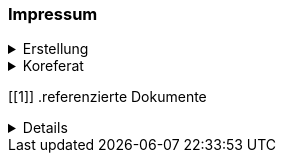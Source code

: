 [discrete]
=== Impressum

.Erstellung
[%collapsible]
====
[cols="1, 3"]
|=======
|Erstelldatum | 2025-01-27
|letzte Änderung | {docdate}
| Themen-Nummer | A246
| ID nach kGeoiV | 19-SZ 
| Beteiligte | Christoph Angst (CA), AWN + 
Kuno Epper (Kep), AGI
| Status a| - [x] Entwurf 
- [ ] bereit für Vernehmlassung
- [ ] gültig
|=======
====

.Koreferat
[%collapsible]
====
[cols="10%, 10%, 10%, 70%"]
|=======
h| Version h| Datum h| Koreferent h| Prüfstelle
| 1.0 | 2001-01-01 | xy | Amt A
|=======
====

[[1]]
.referenzierte Dokumente
[%collapsible]
====
[cols="10%, 70%, 10%, 10%"]
|=======
h| Nr. h| Titel h| Autor(en) h| Version
| [01] | kantonales Geoinformationsgesetz (kGeoiG) (SRSZ 214.110) | Kt. SZ | 24.06.2010
| [02] | Verordnung zum kantonalen Geoinformationsgesetz (kGeoiV) (SRSZ 214.111) | Kt. SZ | 18.12.2012
| [03] | kantonales Waldgesetz (kWaG) (kGeoiV) (SRSZ 313.110) | Kt. SZ | 21.10.1998
| [04] | Vollzugsverordnung zum kantonalen Waldgesetz (kWaV) (SRSZ 313.111) | Kt. SZ | 18.12.2001
|=======
====

ifdef::backend-pdf[]
<<<
endif::[]
